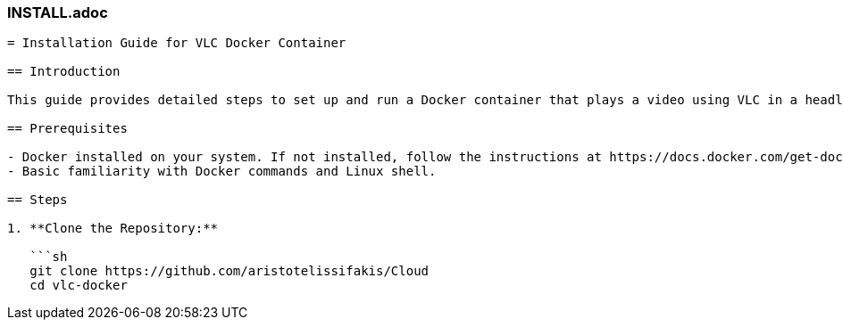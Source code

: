 ### INSTALL.adoc

```asciidoc
= Installation Guide for VLC Docker Container

== Introduction

This guide provides detailed steps to set up and run a Docker container that plays a video using VLC in a headless environment. It uses Xvfb (X virtual framebuffer) to simulate a display for VLC.

== Prerequisites

- Docker installed on your system. If not installed, follow the instructions at https://docs.docker.com/get-docker/
- Basic familiarity with Docker commands and Linux shell.

== Steps

1. **Clone the Repository:**

   ```sh
   git clone https://github.com/aristotelissifakis/Cloud
   cd vlc-docker